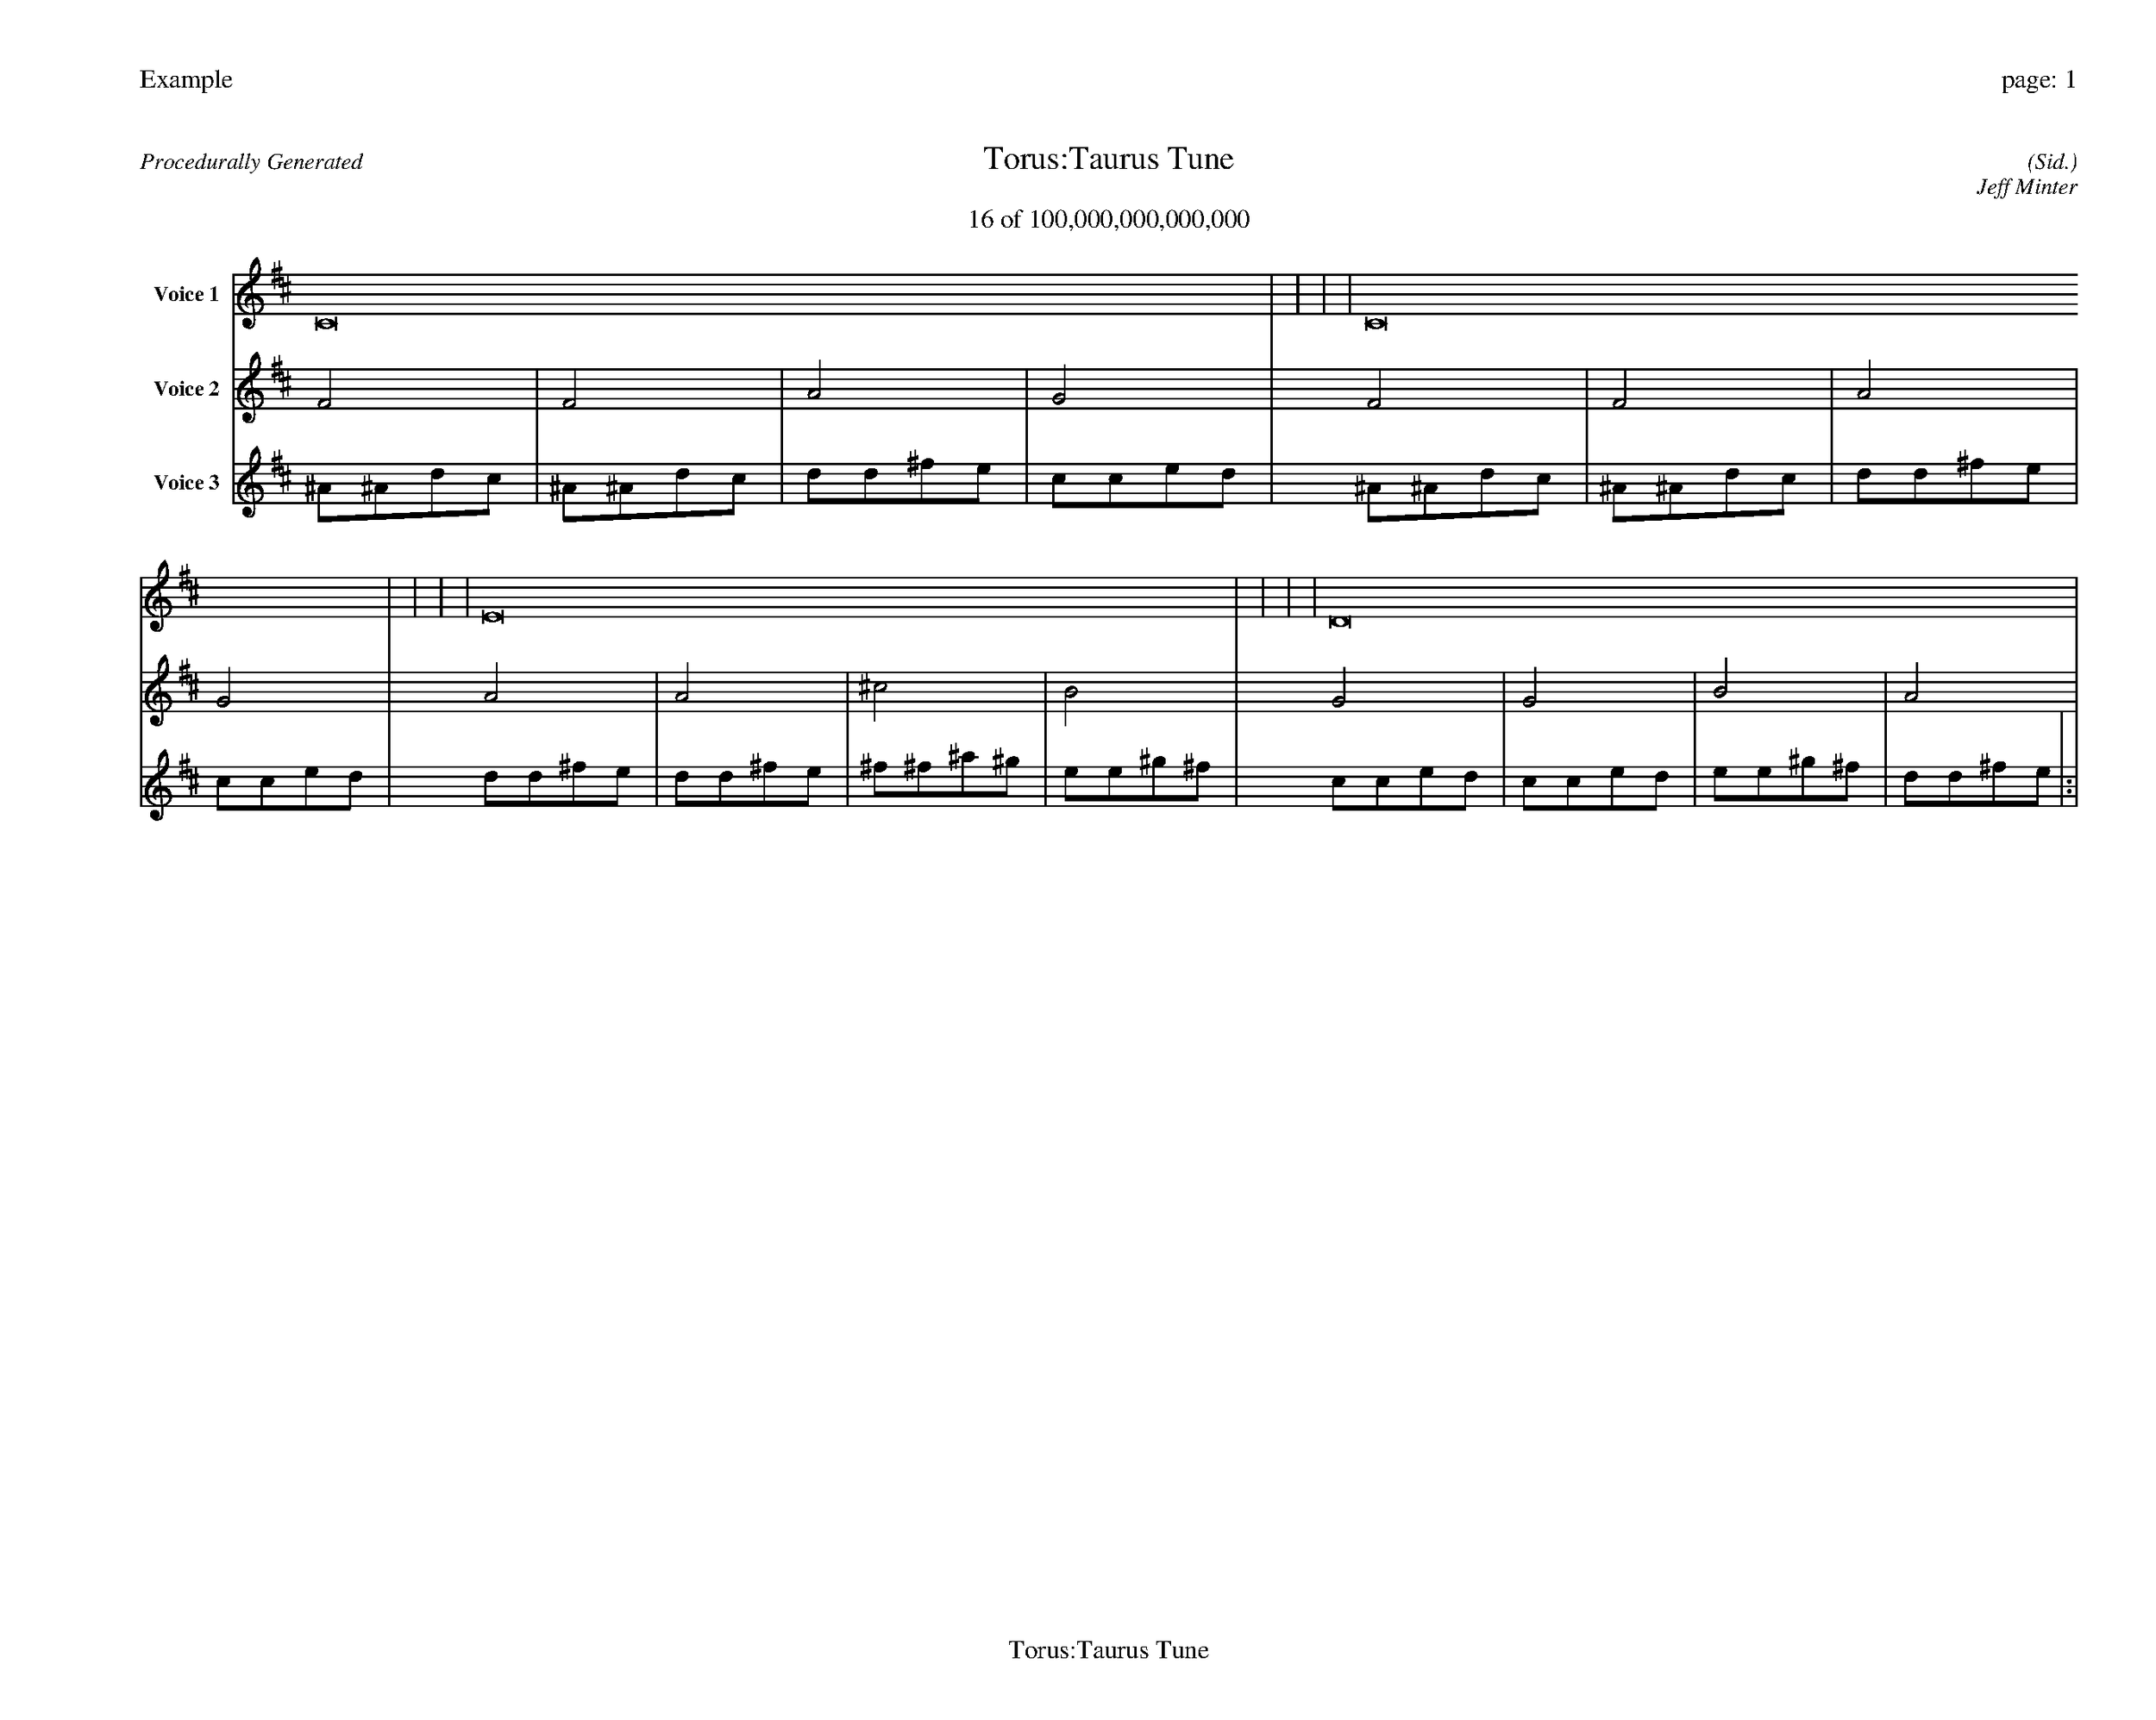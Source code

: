 
%abc-2.2
%%pagewidth 35cm
%%header "Example		page: $P"
%%footer "	$T"
%%gutter .5cm
%%barsperstaff 16
%%titleformat R-P-Q-T C1 O1, T+T N1
%%composerspace 0
X: 2 % start of header
T:Torus:Taurus Tune
T:16 of 100,000,000,000,000
C: (Sid.)
O: Jeff Minter
R:Procedurally Generated
L: 1/8
K: D % scale: C major
V:1 name="Voice 1"
C16    |     |     |     | C16    |     |     |     | E16    |     |     |     | D16    |     |     |     | :|
V:2 name="Voice 2"
F4    | F4    | A4    | G4    | F4    | F4    | A4    | G4    | A4    | A4    | ^c4    | B4    | G4    | G4    | B4    | A4    | :|
V:3 name="Voice 3"
^A1^A1d1c1|^A1^A1d1c1|d1d1^f1e1|c1c1e1d1|^A1^A1d1c1|^A1^A1d1c1|d1d1^f1e1|c1c1e1d1|d1d1^f1e1|d1d1^f1e1|^f1^f1^a1^g1|e1e1^g1^f1|c1c1e1d1|c1c1e1d1|e1e1^g1^f1|d1d1^f1e1|:|

